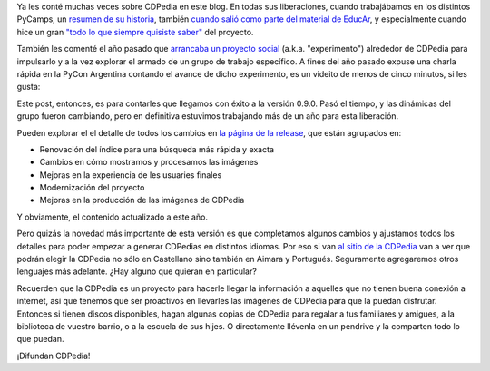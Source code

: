 .. title: CDPedia 0.9.0, ahora en varios idiomas
.. date: 2021-07-10 17:13:00
.. tags: CDPedia, Python, Wikipedia, proyecto, información

Ya les conté muchas veces sobre CDPedia en este blog. En todas sus liberaciones, cuando trabajábamos en los distintos PyCamps, un `resumen de su historia <https://blog.taniquetil.com.ar/posts/0526/>`_, también `cuando salió como parte del material de EducAr <https://blog.taniquetil.com.ar/posts/0541/>`_, y especialmente cuando hice un gran `"todo lo que siempre quisiste saber" <https://blog.taniquetil.com.ar/posts/0697/>`_ del proyecto.

También les comenté el año pasado que `arrancaba un proyecto social <https://blog.taniquetil.com.ar/posts/0804/>`_ (a.k.a. "experimento") alrededor de CDPedia para impulsarlo y a la vez explorar el armado de un grupo de trabajo específico. A fines del año pasado expuse una charla rápida en la PyCon Argentina contando el avance de dicho experimento, es un videito de menos de cinco minutos, si les gusta:

.. youtube:: wHau2f2Rg68
    :align: center

Este post, entonces, es para contarles que llegamos con éxito a la versión 0.9.0. Pasó el tiempo, y las dinámicas del grupo fueron cambiando, pero en definitiva estuvimos trabajando más de un año para esta liberación.

Pueden explorar el el detalle de todos los cambios en `la página de la release <https://github.com/PyAr/CDPedia/releases/tag/0.9.0>`_, que están agrupados en:

- Renovación del índice para una búsqueda más rápida y exacta
- Cambios en cómo mostramos y procesamos las imágenes
- Mejoras en la experiencia de les usuaries finales
- Modernización del proyecto
- Mejoras en la producción de las imágenes de CDPedia

Y obviamente, el contenido actualizado a este año.

.. image:: /images/experimentocdpedia-caritas.png
    :alt: El equipo

Pero quizás la novedad más importante de esta versión es que completamos algunos cambios y ajustamos todos los detalles para poder empezar a generar CDPedias en distintos idiomas. Por eso si van `al sitio de la CDPedia <http://cdpedia.python.org.ar/>`_ van a ver que podrán elegir la CDPedia no sólo en Castellano sino también en Aimara y Portugués. Seguramente agregaremos otros lenguajes más adelante. ¿Hay alguno que quieran en particular?

Recuerden que la CDPedia es un proyecto para hacerle llegar la información a aquelles que no tienen buena conexión a internet, así que tenemos que ser proactivos en llevarles las imágenes de CDPedia para que la puedan disfrutar. Entonces si tienen discos disponibles, hagan algunas copias de CDPedia para regalar a tus familiares y amigues, a la biblioteca de vuestro barrio, o a la escuela de sus hijes. O directamente llévenla en un pendrive y la comparten todo lo que puedan.

¡Difundan CDPedia!
